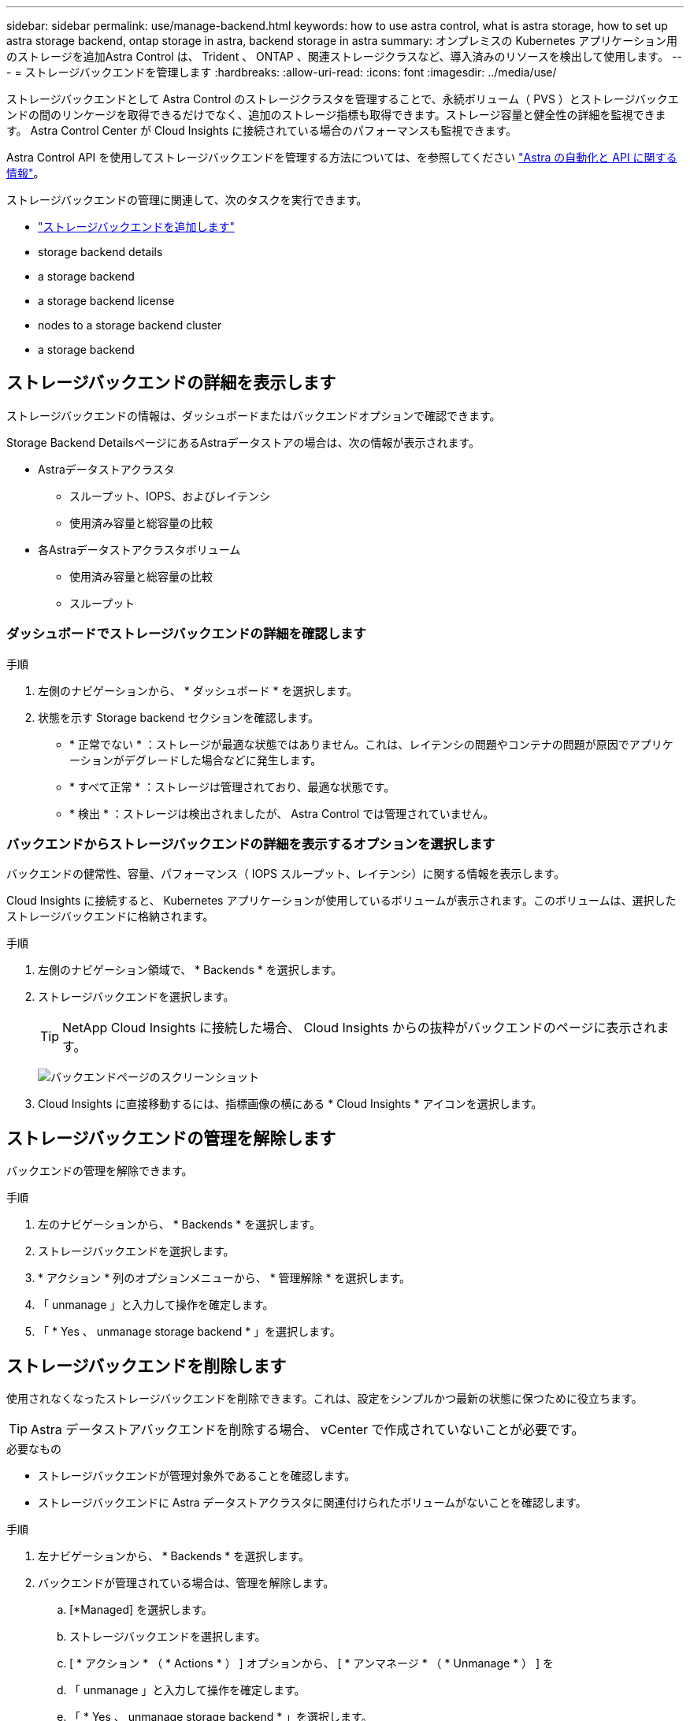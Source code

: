 ---
sidebar: sidebar 
permalink: use/manage-backend.html 
keywords: how to use astra control, what is astra storage, how to set up astra storage backend, ontap storage in astra, backend storage in astra 
summary: オンプレミスの Kubernetes アプリケーション用のストレージを追加Astra Control は、 Trident 、 ONTAP 、関連ストレージクラスなど、導入済みのリソースを検出して使用します。 
---
= ストレージバックエンドを管理します
:hardbreaks:
:allow-uri-read: 
:icons: font
:imagesdir: ../media/use/


ストレージバックエンドとして Astra Control のストレージクラスタを管理することで、永続ボリューム（ PVS ）とストレージバックエンドの間のリンケージを取得できるだけでなく、追加のストレージ指標も取得できます。ストレージ容量と健全性の詳細を監視できます。 Astra Control Center が Cloud Insights に接続されている場合のパフォーマンスも監視できます。

Astra Control API を使用してストレージバックエンドを管理する方法については、を参照してください link:https://docs.netapp.com/us-en/astra-automation/["Astra の自動化と API に関する情報"^]。

ストレージバックエンドの管理に関連して、次のタスクを実行できます。

* link:../get-started/setup_overview.html#add-a-storage-backend["ストレージバックエンドを追加します"]
*  storage backend details
*  a storage backend
*  a storage backend license
*  nodes to a storage backend cluster
*  a storage backend




== ストレージバックエンドの詳細を表示します

ストレージバックエンドの情報は、ダッシュボードまたはバックエンドオプションで確認できます。

Storage Backend DetailsページにあるAstraデータストアの場合は、次の情報が表示されます。

* Astraデータストアクラスタ
+
** スループット、IOPS、およびレイテンシ
** 使用済み容量と総容量の比較


* 各Astraデータストアクラスタボリューム
+
** 使用済み容量と総容量の比較
** スループット






=== ダッシュボードでストレージバックエンドの詳細を確認します

.手順
. 左側のナビゲーションから、 * ダッシュボード * を選択します。
. 状態を示す Storage backend セクションを確認します。
+
** * 正常でない * ：ストレージが最適な状態ではありません。これは、レイテンシの問題やコンテナの問題が原因でアプリケーションがデグレードした場合などに発生します。
** * すべて正常 * ：ストレージは管理されており、最適な状態です。
** * 検出 * ：ストレージは検出されましたが、 Astra Control では管理されていません。






=== バックエンドからストレージバックエンドの詳細を表示するオプションを選択します

バックエンドの健常性、容量、パフォーマンス（ IOPS スループット、レイテンシ）に関する情報を表示します。

Cloud Insights に接続すると、 Kubernetes アプリケーションが使用しているボリュームが表示されます。このボリュームは、選択したストレージバックエンドに格納されます。

.手順
. 左側のナビゲーション領域で、 * Backends * を選択します。
. ストレージバックエンドを選択します。
+

TIP: NetApp Cloud Insights に接続した場合、 Cloud Insights からの抜粋がバックエンドのページに表示されます。

+
image:../use/acc_backends_ci_connection2.png["バックエンドページのスクリーンショット"]

. Cloud Insights に直接移動するには、指標画像の横にある * Cloud Insights * アイコンを選択します。




== ストレージバックエンドの管理を解除します

バックエンドの管理を解除できます。

.手順
. 左のナビゲーションから、 * Backends * を選択します。
. ストレージバックエンドを選択します。
. * アクション * 列のオプションメニューから、 * 管理解除 * を選択します。
. 「 unmanage 」と入力して操作を確定します。
. 「 * Yes 、 unmanage storage backend * 」を選択します。




== ストレージバックエンドを削除します

使用されなくなったストレージバックエンドを削除できます。これは、設定をシンプルかつ最新の状態に保つために役立ちます。


TIP: Astra データストアバックエンドを削除する場合、 vCenter で作成されていないことが必要です。

.必要なもの
* ストレージバックエンドが管理対象外であることを確認します。
* ストレージバックエンドに Astra データストアクラスタに関連付けられたボリュームがないことを確認します。


.手順
. 左ナビゲーションから、 * Backends * を選択します。
. バックエンドが管理されている場合は、管理を解除します。
+
.. [*Managed] を選択します。
.. ストレージバックエンドを選択します。
.. [ * アクション * （ * Actions * ） ] オプションから、 [ * アンマネージ * （ * Unmanage * ） ] を
.. 「 unmanage 」と入力して操作を確定します。
.. 「 * Yes 、 unmanage storage backend * 」を選択します。


. [* Discovered （検出済み） ] を選択
+
.. ストレージバックエンドを選択します。
.. [ * アクション * （ * Actions * ） ] オプションから、 [ * 削除（ * Remove ） ] を選択する。
.. 「 remove 」と入力して操作を確認します。
.. 「 * Yes 、 remove storage backend * 」を選択します。






== ストレージバックエンドライセンスを更新する

より大規模な導入や拡張機能をサポートするために、 Astra データストアストレージバックエンドのライセンスを更新できます。

.必要なもの
* 導入および管理された Astra データストアストレージバックエンド
* Astra データストアライセンスファイル（ネットアップの営業担当者に連絡して Astra データストアライセンスを購入）


.手順
. 左のナビゲーションから、 * Backends * を選択します。
. ストレージバックエンドの名前を選択します。
. [*基本情報*]では、インストールされているライセンスのタイプを確認できます。
+
ライセンス情報にカーソルを合わせると、有効期限や使用権の情報などの詳細情報を示すポップアップが表示されます。

. [* License] で、ライセンス名の横にある編集アイコンを選択します。
. [ライセンスの更新*]ページで、次のいずれかを実行します。
+
|===
| ライセンスステータス | アクション 


| Astraデータストアに少なくとも1つのライセンスが追加されている。  a| 
リストからライセンスを選択します。



| Astraデータストアにライセンスが追加されていない。  a| 
.. [*追加（Add *）]ボタンを選択します。
.. アップロードするライセンスファイルを選択してください。
.. 「*追加」を選択して、ライセンスファイルをアップロードします。


|===
. 「 * Update * 」を選択します。




== ストレージバックエンドクラスタにノードを追加します

Astra Data Store クラスタにノードを追加できます。このノードは、 Astra Data Store 用にインストールされたライセンスのタイプでサポートされるノード数まで追加できます。

.必要なもの
* 導入済みでライセンス供与されている Astra データストアストレージバックエンド
* Astra Data Store ソフトウェアパッケージを Astra Control Center に追加しておきます
* クラスタに追加する 1 つ以上の新しいノード


.手順
. 左のナビゲーションから、 * Backends * を選択します。
. ストレージバックエンドの名前を選択します。
. 基本情報では、このストレージバックエンドクラスタ内のノード数を確認できます。
. [ ノード数（ * Nodes ） ] で、ノード数の横にある編集アイコンを選択します。
. [ ノードの追加 * ] ページで、新しいノードに関する情報を入力します。
+
.. 各ノードにノードラベルを割り当てます。
.. 次のいずれかを実行します。
+
*** Astra データストアでライセンスに基づいて常に使用可能な最大数のノードを使用する場合は、「常に最大数のノードを使用する」チェックボックスを有効にします。
*** Astra データストアで常に使用可能なノードの最大数を使用しない場合は、使用するノードの合計数を必要な数だけ選択します。


.. 保護ドメインを有効にした状態で Astra データストアを導入した場合は、新しいノードを保護ドメインに割り当てます。


. 「 * 次へ * 」を選択します。
. 新しい各ノードの IP アドレスとネットワーク情報を入力します。1 つの新しいノードに 1 つの IP アドレスを入力するか、複数の新しいノードに 1 つの IP アドレスプールを入力します。
+
Astra データストアで導入時に設定した IP アドレスを使用できる場合は、 IP アドレス情報を入力する必要はありません。

. 「 * 次へ * 」を選択します。
. 新しいノードの設定を確認します。
. [ ノードの追加 ] を選択します。




== 詳細については、こちらをご覧ください

* https://docs.netapp.com/us-en/astra-automation/index.html["Astra Control API を使用"^]

